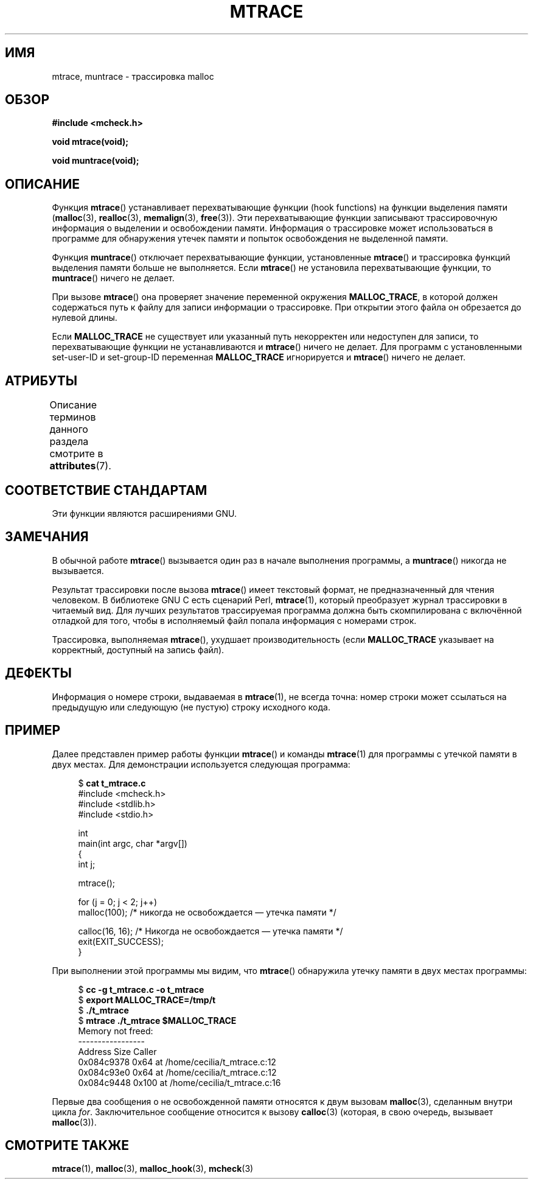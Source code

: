 .\" -*- mode: troff; coding: UTF-8 -*-
.\" Copyright (c) 2012 by Michael Kerrisk <mtk.manpages@gmail.com>
.\"
.\" %%%LICENSE_START(VERBATIM)
.\" Permission is granted to make and distribute verbatim copies of this
.\" manual provided the copyright notice and this permission notice are
.\" preserved on all copies.
.\"
.\" Permission is granted to copy and distribute modified versions of this
.\" manual under the conditions for verbatim copying, provided that the
.\" entire resulting derived work is distributed under the terms of a
.\" permission notice identical to this one.
.\"
.\" Since the Linux kernel and libraries are constantly changing, this
.\" manual page may be incorrect or out-of-date.  The author(s) assume no
.\" responsibility for errors or omissions, or for damages resulting from
.\" the use of the information contained herein.  The author(s) may not
.\" have taken the same level of care in the production of this manual,
.\" which is licensed free of charge, as they might when working
.\" professionally.
.\"
.\" Formatted or processed versions of this manual, if unaccompanied by
.\" the source, must acknowledge the copyright and authors of this work.
.\" %%%LICENSE_END
.\"
.\"*******************************************************************
.\"
.\" This file was generated with po4a. Translate the source file.
.\"
.\"*******************************************************************
.TH MTRACE 3 2017\-09\-15 GNU "Руководство программиста Linux"
.SH ИМЯ
mtrace, muntrace \- трассировка malloc
.SH ОБЗОР
\fB#include <mcheck.h>\fP
.PP
\fBvoid mtrace(void);\fP
.PP
\fBvoid muntrace(void);\fP
.SH ОПИСАНИЕ
Функция \fBmtrace\fP() устанавливает перехватывающие функции (hook functions)
на функции выделения памяти (\fBmalloc\fP(3), \fBrealloc\fP(3), \fBmemalign\fP(3),
\fBfree\fP(3)). Эти перехватывающие функции записывают трассировочную
информация о выделении и освобождении памяти. Информация о трассировке может
использоваться в программе для обнаружения утечек памяти и попыток
освобождения не выделенной памяти.
.PP
Функция \fBmuntrace\fP() отключает перехватывающие функции, установленные
\fBmtrace\fP() и трассировка функций выделения памяти больше не
выполняется. Если \fBmtrace\fP() не установила перехватывающие функции, то
\fBmuntrace\fP() ничего не делает.
.PP
При вызове \fBmtrace\fP() она проверяет значение переменной окружения
\fBMALLOC_TRACE\fP, в которой должен содержаться путь к файлу для записи
информации о трассировке. При открытии этого файла он обрезается до нулевой
длины.
.PP
Если \fBMALLOC_TRACE\fP не существует или указанный путь некорректен или
недоступен для записи, то перехватывающие функции не устанавливаются и
\fBmtrace\fP() ничего не делает. Для программ с установленными set\-user\-ID и
set\-group\-ID переменная \fBMALLOC_TRACE\fP игнорируется и \fBmtrace\fP() ничего не
делает.
.SH АТРИБУТЫ
Описание терминов данного раздела смотрите в \fBattributes\fP(7).
.TS
allbox;
lbw20 lb lb
l l l.
Интерфейс	Атрибут	Значение
T{
\fBmtrace\fP(),
\fBmuntrace\fP()
T}	Безвредность в нитях	MT\-Unsafe
.TE
.\" FIXME: The marking is different from that in the glibc manual,
.\" markings in glibc manual are more detailed:
.\"
.\"      mtrace: MT-Unsafe env race:mtrace const:malloc_hooks init
.\"      muntrace: MT-Unsafe race:mtrace const:malloc_hooks locale
.\"
.\" But there is something wrong in glibc manual, for example:
.\" glibc manual says muntrace should have marking locale because it calls
.\" fprintf(), but muntrace does not execute area which cause locale problem.
.SH "СООТВЕТСТВИЕ СТАНДАРТАМ"
Эти функции являются расширениями GNU.
.SH ЗАМЕЧАНИЯ
В обычной работе \fBmtrace\fP() вызывается один раз в начале выполнения
программы, а \fBmuntrace\fP() никогда не вызывается.
.PP
Результат трассировки после вызова \fBmtrace\fP() имеет текстовый формат, не
предназначенный для чтения человеком. В библиотеке GNU C есть сценарий Perl,
\fBmtrace\fP(1), который преобразует журнал трассировки в читаемый вид. Для
лучших результатов трассируемая программа должна быть скомпилирована с
включённой отладкой для того, чтобы в исполняемый файл попала информация c
номерами строк.
.PP
Трассировка, выполняемая \fBmtrace\fP(), ухудшает производительность (если
\fBMALLOC_TRACE\fP указывает на корректный, доступный на запись файл).
.SH ДЕФЕКТЫ
Информация о номере строки, выдаваемая в \fBmtrace\fP(1), не всегда точна:
номер строки может ссылаться на предыдущую или следующую (не пустую) строку
исходного кода.
.SH ПРИМЕР
Далее представлен пример работы функции \fBmtrace\fP() и команды \fBmtrace\fP(1)
для программы с утечкой памяти в двух местах. Для демонстрации используется
следующая программа:
.PP
.in +4
.EX
$ \fBcat t_mtrace.c\fP
#include <mcheck.h>
#include <stdlib.h>
#include <stdio.h>

int
main(int argc, char *argv[])
{
    int j;

    mtrace();

    for (j = 0; j < 2; j++)
        malloc(100);            /* никогда не освобождается — утечка памяти */

    calloc(16, 16);             /* Никогда не освобождается — утечка памяти */
    exit(EXIT_SUCCESS);
}
.EE
.in
.PP
При выполнении этой программы мы видим, что \fBmtrace\fP() обнаружила утечку
памяти в двух местах программы:
.PP
.in +4n
.EX
$ \fBcc \-g t_mtrace.c \-o t_mtrace\fP
$ \fBexport MALLOC_TRACE=/tmp/t\fP
$ \fB./t_mtrace\fP
$ \fBmtrace ./t_mtrace $MALLOC_TRACE\fP
Memory not freed:
\-\-\-\-\-\-\-\-\-\-\-\-\-\-\-\-\-
   Address     Size     Caller
0x084c9378     0x64  at /home/cecilia/t_mtrace.c:12
0x084c93e0     0x64  at /home/cecilia/t_mtrace.c:12
0x084c9448    0x100  at /home/cecilia/t_mtrace.c:16
.EE
.in
.PP
Первые два сообщения о не освобожденной памяти относятся к двум вызовам
\fBmalloc\fP(3), сделанным внутри цикла \fIfor\fP. Заключительное сообщение
относится к вызову \fBcalloc\fP(3) (которая, в свою очередь, вызывает
\fBmalloc\fP(3)).
.SH "СМОТРИТЕ ТАКЖЕ"
\fBmtrace\fP(1), \fBmalloc\fP(3), \fBmalloc_hook\fP(3), \fBmcheck\fP(3)
